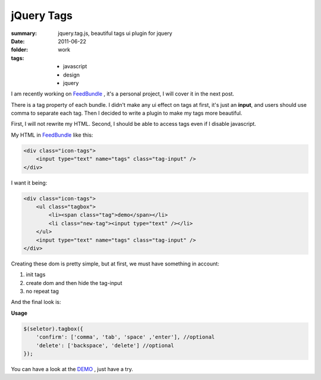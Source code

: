 jQuery Tags
============

:summary: jquery.tag.js, beautiful tags ui plugin for jquery
:date: 2011-06-22
:folder: work
:tags:
    - javascript
    - design
    - jquery


I am recently working on FeedBundle_ , it's a personal project, I will cover it in the next post.

There is a tag property of each bundle. I didn't make any ui effect on tags at first, it's just an **input**, and users should use comma to separate each tag. Then I decided to write a plugin to make my tags more beautiful.

First, I will not rewrite my HTML. Second, I should be able to access tags even if I disable javascript.

My HTML in FeedBundle_ like this:

.. sourcecode:: html

    <div class="icon-tags">
        <input type="text" name="tags" class="tag-input" />
    </div>

I want it being:

.. sourcecode:: html

    <div class="icon-tags">
        <ul class="tagbox">
            <li><span class="tag">demo</span></li>
            <li class="new-tag"><input type="text" /></li>
        </ul>
        <input type="text" name="tags" class="tag-input" />
    </div>

Creating these dom is pretty simple, but at first, we must have something in account:

1. init tags
2. create dom and then hide the tag-input
3. no repeat tag


And the final look is:

.. image:: http://lepture.com/demo/img/tags.png
   :alt: tags

**Usage**

.. sourcecode:: javascript

    $(seletor).tagbox({
        'confirm': ['comma', 'tab', 'space' ,'enter'], //optional
        'delete': ['backspace', 'delete'] //optional
    });

You can have a look at the `DEMO <http://lepture.com/demo/tags/>`_ , just have a try.

.. _FeedBundle: http://www.feedbundle.com
